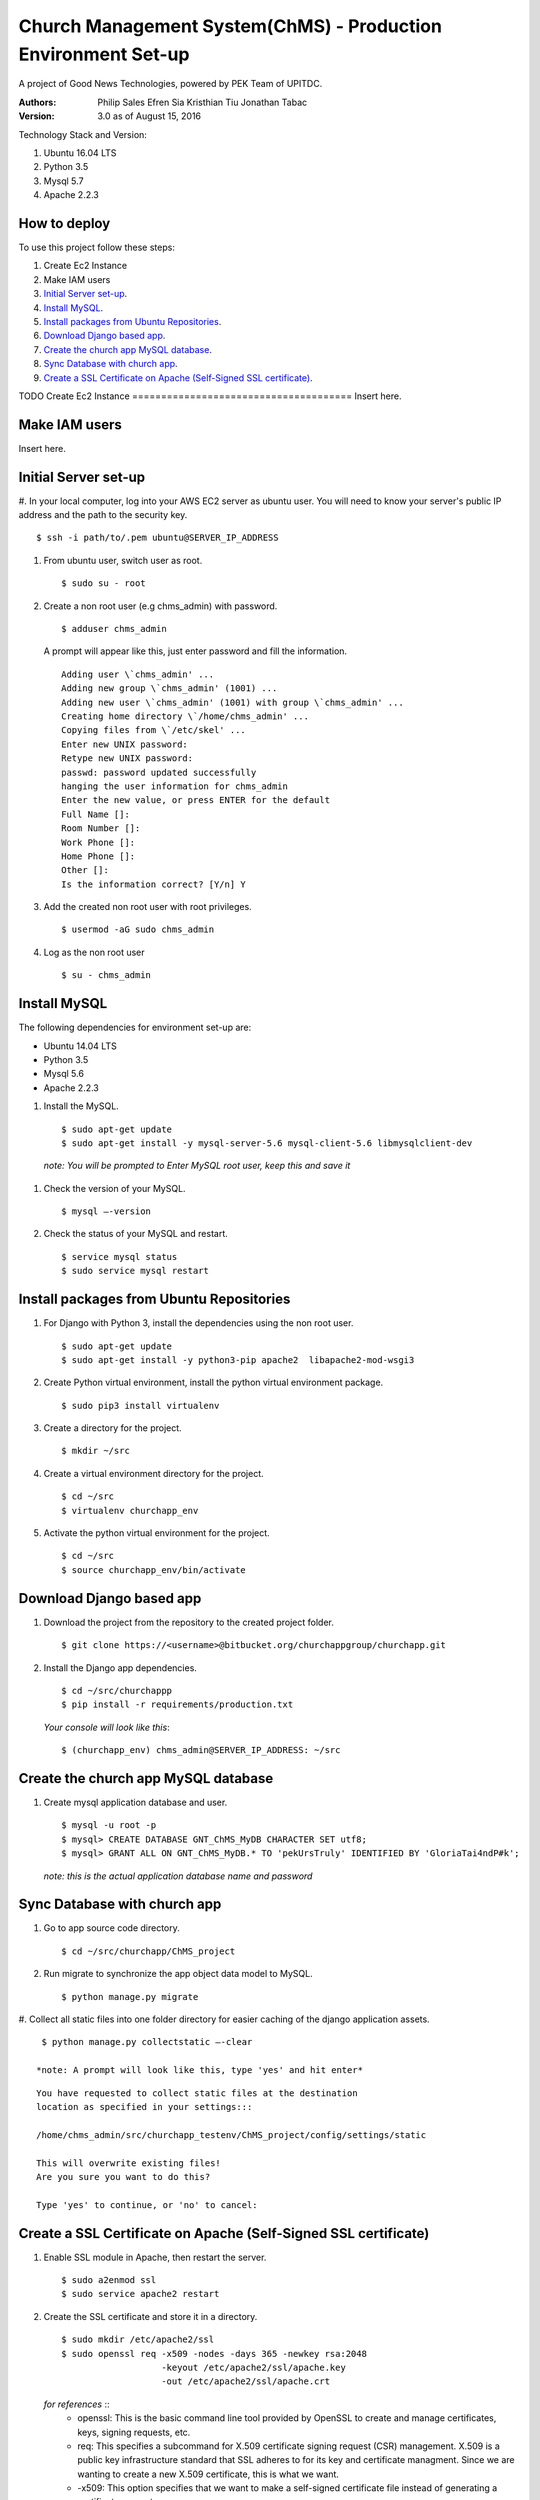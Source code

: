 ==============================================================
Church Management System(ChMS) - Production Environment Set-up 
==============================================================

A project of Good News Technologies, powered by PEK Team of UPITDC.

:Authors:
    Philip Sales
    Efren Sia
    Kristhian Tiu
    Jonathan Tabac

:Version: 3.0 as of August 15, 2016

Technology Stack and Version:

#. Ubuntu 16.04 LTS
#. Python 3.5
#. Mysql 5.7
#. Apache 2.2.3

How to deploy
===================

To use this project follow these steps:

#. Create Ec2 Instance 

#. Make IAM users 

#. `Initial Server set-up`_.

#. `Install MySQL`_.

#. `Install packages from Ubuntu Repositories`_.

#. `Download Django based app`_.

#. `Create the church app MySQL database`_.

#. `Sync Database with church app`_.

#. `Create a SSL Certificate on Apache (Self-Signed SSL certificate)`_.


TODO
Create Ec2 Instance 
======================================
Insert here.

Make IAM users 
======================================
Insert here.


Initial Server set-up
======================================

#. In your local computer, log into your AWS EC2 server as ubuntu user. 
You will need to know your server's public IP address and the path to the 
security key. ::

    $ ssh -i path/to/.pem ubuntu@SERVER_IP_ADDRESS 

#. From ubuntu user, switch user as root. ::

    $ sudo su - root 

#. Create a non root user (e.g chms_admin) with password. ::

    $ adduser chms_admin 

   A prompt will appear like this, just enter password and fill the information. ::

        Adding user \`chms_admin' ...
        Adding new group \`chms_admin' (1001) ...
        Adding new user \`chms_admin' (1001) with group \`chms_admin' ...
        Creating home directory \`/home/chms_admin' ...
        Copying files from \`/etc/skel' ...
        Enter new UNIX password: 
        Retype new UNIX password: 
        passwd: password updated successfully 
        hanging the user information for chms_admin
        Enter the new value, or press ENTER for the default
        Full Name []: 
        Room Number []: 
        Work Phone []: 
        Home Phone []: 
        Other []: 
        Is the information correct? [Y/n] Y


#. Add the created non root user with root privileges. ::

    $ usermod -aG sudo chms_admin 


#. Log as the non root user ::

    $ su - chms_admin 

Install MySQL
=============

The following dependencies for environment set-up are:

- Ubuntu 14.04 LTS
- Python 3.5
- Mysql 5.6
- Apache 2.2.3

#. Install the MySQL. ::

    $ sudo apt-get update
    $ sudo apt-get install -y mysql-server-5.6 mysql-client-5.6 libmysqlclient-dev 

  *note: You will be prompted to Enter MySQL root user, keep this and save it*

#. Check the version of your MySQL. ::
    
    $ mysql —-version


#. Check the status of your MySQL and restart. ::
   
    $ service mysql status
    $ sudo service mysql restart

Install packages from Ubuntu Repositories
=========================================

#. For Django with Python 3, install the dependencies using the non root user. ::

    $ sudo apt-get update 
    $ sudo apt-get install -y python3-pip apache2  libapache2-mod-wsgi3 

#. Create Python virtual environment, install the python virtual environment package. ::

    $ sudo pip3 install virtualenv

#. Create a directory for the project. ::
 
    $ mkdir ~/src


#. Create a virtual environment directory for the project. ::
 
    $ cd ~/src
    $ virtualenv churchapp_env
    

#. Activate the python virtual environment for the project. ::

    $ cd ~/src
    $ source churchapp_env/bin/activate

Download Django based app 
=========================

#. Download the project from the repository to the created project folder. ::

    $ git clone https://<username>@bitbucket.org/churchappgroup/churchapp.git 
 

#. Install the Django app dependencies. ::

    $ cd ~/src/churchappp
    $ pip install -r requirements/production.txt

   *Your console will look like this*::

        $ (churchapp_env) chms_admin@SERVER_IP_ADDRESS: ~/src

Create the church app MySQL database
====================================

#. Create mysql application database and user. ::

    $ mysql -u root -p
    $ mysql> CREATE DATABASE GNT_ChMS_MyDB CHARACTER SET utf8;
    $ mysql> GRANT ALL ON GNT_ChMS_MyDB.* TO 'pekUrsTruly' IDENTIFIED BY 'GloriaTai4ndP#k';

   *note: this is the actual application database name and password*
    
Sync Database with church app 
=============================

#. Go to app source code directory. ::

    $ cd ~/src/churchapp/ChMS_project 


#. Run migrate to synchronize the app object data model to MySQL. ::

    $ python manage.py migrate


#. Collect all static files into one folder directory for easier caching of the 
django application assets. ::

    $ python manage.py collectstatic —-clear

   *note: A prompt will look like this, type 'yes' and hit enter*

::

            You have requested to collect static files at the destination
            location as specified in your settings:::

            /home/chms_admin/src/churchapp_testenv/ChMS_project/config/settings/static

            This will overwrite existing files!
            Are you sure you want to do this?

            Type 'yes' to continue, or 'no' to cancel: 

Create a SSL Certificate on Apache (Self-Signed SSL certificate)
===============================================================

#. Enable SSL module in Apache, then restart the server. ::
    
    $ sudo a2enmod ssl
    $ sudo service apache2 restart


#. Create the SSL certificate and store it in a directory. ::
    
    $ sudo mkdir /etc/apache2/ssl
    $ sudo openssl req -x509 -nodes -days 365 -newkey rsa:2048 
                       -keyout /etc/apache2/ssl/apache.key 
                       -out /etc/apache2/ssl/apache.crt

   *for references* ::
        * openssl: This is the basic command line tool provided by OpenSSL to create and manage certificates, keys, signing requests, etc.

        * req: This specifies a subcommand for X.509 certificate signing request (CSR) management. X.509 is a public key infrastructure standard that SSL adheres to for its key and certificate managment. Since we are wanting to create a new X.509 certificate, this is what we want.

        * -x509: This option specifies that we want to make a self-signed certificate file instead of generating a certificate request.

        * -nodes: This option tells OpenSSL that we do not wish to secure our key file with a passphrase. Having a password protected key file would get in the way of Apache starting automatically as we would have to enter the password every time the service restarts.

        * -days 365: This specifies that the certificate we are creating will be valid for one year.

        * -newkey rsa:2048: This option will create the certificate request and a new private key at the same time. This is necessary since we didn't create a private key in advance. The rsa:2048 tells OpenSSL to generate an RSA key that is 2048 bits long.

        * -keyout: This parameter names the output file for the private key file that is being created.

        * -out: This option names the output file for the certificate that we are generating.

#. When you hit "ENTER", you will be asked a number of questions.
The most important item that is requested is the line that reads 
**"Common Name (e.g. server FQDN or YOUR name)"**. You should enter the domain 
name you want to associate with the certificate, or the server's public 
IP address if you do not have a domain name. 

   *The questions portion looks something like this* ::

            Country Name (2 letter code) [AU]:Your Country
            State or Province Name (full name) [Some-State]:Your State
            Locality Name (eg, city) []:Your Locality
            Organization Name (eg, company) [Internet Widgits Pty Ltd]:Your Company
            Organizational Unit Name (eg, section) []:Department of Kittens
            Common Name (e.g. server FQDN or YOUR name) []:your_domain.com
            Email Address []:your_email@domain.com.


#. Configure the Apache to Use SSL, use the **default-ssl.conf** for the 
Apache virtual host configuration file.  Open the file with root privileges::

    $ sudo nano /etc/apache2/sites-available/default-ssl.conf

   With all comments removed, the file will look like this ::

            <IfModule mod_ssl.c>
                <VirtualHost _default_:443>
                    ServerAdmin webmaster@localhost
                    DocumentRoot /var/www/html
                    ErrorLog ${APACHE_LOG_DIR}/error.log
                    CustomLog ${APACHE_LOG_DIR}/access.log combined
                    SSLEngine on
                    SSLCertificateFile /etc/ssl/certs/ssl-cert-snakeoil.pem
                    SSLCertificateKeyFile /etc/ssl/private/ssl-cert-snakeoil.key
                    <FilesMatch "\.(cgi|shtml|phtml|php)$">
                                    SSLOptions +StdEnvVars
                    </FilesMatch>
                    <Directory /usr/lib/cgi-bin>
                                    SSLOptions +StdEnvVars
                    </Directory>
                    BrowserMatch "MSIE [2-6]" \
                                    nokeepalive ssl-unclean-shutdown \
                                    downgrade-1.0 force-response-1.0
                    BrowserMatch "MSIE [17-9]" ssl-unclean-shutdown
                </VirtualHost>
            </IfModule>

   Add (if text not existing) or edit the file to look like this, then save and exit the file. ::

            <IfModule mod_ssl.c>
                <VirtualHost _default_:443>
                    ServerAdmin `**admin@example.com**``
                    **ServerName your_domain.com**
                    **ServerAlias www.your_domain.com**
                    DocumentRoot **/var/www/html**
                    ErrorLog ${APACHE_LOG_DIR}/error.log
                    CustomLog ${APACHE_LOG_DIR}/access.log combined

                    **Alias /static /home/chms_admin/src/churchapp/ChMS_project/ChMS/static**
                    **<Directory /home/chms_admin/src/churchapp/ChMS_project/ChMS/static>**
                        **Require all granted**
                    **</Directory>**

                    **<Directory /home/chms_admin/src/churchapp/ChMS_project/ChMS>**
                        **<Files wsgi.py>**
                            **Require all granted**
                        **</Files>**
                    **</Directory>**

                    **WSGIDaemonProcess churchapp python-home=/home/chms_admin/src/churchapp/churchapp_env python-path=/home/chms_admin/src/churchapp/ChMS_project/ChMS**
                    **WSGIProcessGroup churchapp**
                    **WSGIScriptAlias / /home/chms_admin/src/churchapp/ChMS_project/ChMS/wsgi.py**

                    SSLEngine on
                    SSLCertificateFile **/etc/apache2/ssl/apache.crt**
                    SSLCertificateKeyFile **/etc/apache2/ssl/apache.key**
                    <FilesMatch "\.(cgi|shtml|phtml|php)$">
                                    SSLOptions +StdEnvVars
                    </FilesMatch>
                    <Directory /usr/lib/cgi-bin>
                                    SSLOptions +StdEnvVars
                    </Directory>
                    BrowserMatch "MSIE [2-6]" \
                                    nokeepalive ssl-unclean-shutdown \
                                    downgrade-1.0 force-response-1.0
                    BrowserMatch "MSIE [17-9]" ssl-unclean-shutdown
                </VirtualHost>
            </IfModule>

   This part below, is how we configure the WSGI pass in Apache. Client connections that Apache receives will be translated into the WSGI format that the Django application expects using the mod_wsgi module. ::

                **Alias /static /home/chms_admin/src/churchapp/ChMS_project/ChMS/static**
                **<Directory /home/chms_admin/src/churchapp/ChMS_project/ChMS/static>**
                    **Require all granted**
                **</Directory>**

                **<Directory /home/chms_admin/src/churchapp/ChMS_project/ChMS>**
                    **<Files wsgi.py>**
                        **Require all granted**
                    **</Files>**
                **</Directory>**

                **WSGIDaemonProcess churchapp python-home=/home/chms_admin/src/churchapp/churchapp_env python-path=/home/chms_admin/src/churchapp/ChMS_project/ChMS**
                **WSGIProcessGroup churchapp**
                **WSGIScriptAlias / /home/chms_admin/src/churchapp/ChMS_project/ChMS/wsgi.py**


#. Activate the SSL enabled site configuration, the restart the Apache to load the new file ::

    $ sudo a2ensite default—ssl.conf
    $ sudo service apache2 restart


#. Test your set-up in your browser ::

    $ https://server_domain_name_or_IP_address


*note: You will get a warning that your browser cannot verify the identity of 
your server because it has not been signed by one of the certificate 
authorities that it trusts. Just hit the “Proceed anyway” button*

**REFERENCES**

`Initial Server setup <https://www.digitalocean.com/community/tutorials/how-to-serve-django-applications-with-apache-and-mod_wsgi-on-ubuntu-14-04/>`_

`Self Signed <https://www.digitalocean.com/community/tutorials/how-to-create-a-ssl-certificate-on-apache-for-ubuntu-14-04>`_

**TODO**

`Additional server setup <https://www.digitalocean.com/community/tutorials/additional-recommended-steps-for-new-ubuntu-14-04-servers>`_.

`MySQL secure setup <https://www.digitalocean.com/community/tutorials/how-to-secure-mysql-and-mariadb-databases-in-a-linux-vps>`_.
